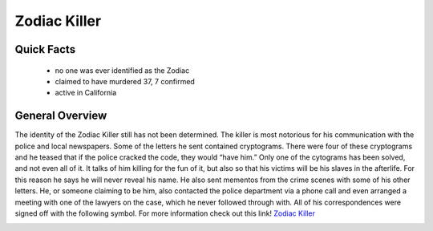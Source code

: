 .. //Hannahlynn Heinen//

Zodiac Killer
=============

Quick Facts
-----------

  * no one was ever identified as the Zodiac
  * claimed to have murdered 37, 7 confirmed
  * active in California

General Overview
----------------
The identity of the Zodiac Killer still has not been determined. The killer is 
most notorious for his communication with the police and local newspapers. Some 
of the letters he sent contained cryptograms. There were four of these 
cryptograms and he teased that if the police cracked the code, they would “have 
him.” Only one of the cytograms has been solved, and not even all of it. It 
talks of him killing for the fun of it, but also so that his victims will be his
slaves in the afterlife. For this reason he says he will never reveal his name.
He also sent mementos from the crime scenes with some of his other letters. 
He, or someone claiming to be him, also contacted the police department via a 
phone call and even arranged a meeting with one of the lawyers on the case,
which he never followed through with. All of his correspondences were signed 
off with the following symbol. For more information check out this link!
`Zodiac Killer`_

.. _Zodiac Killer: https://en.wikipedia.org/wiki/Zodiac_Killer

.. image:: zodiac_symbol.png